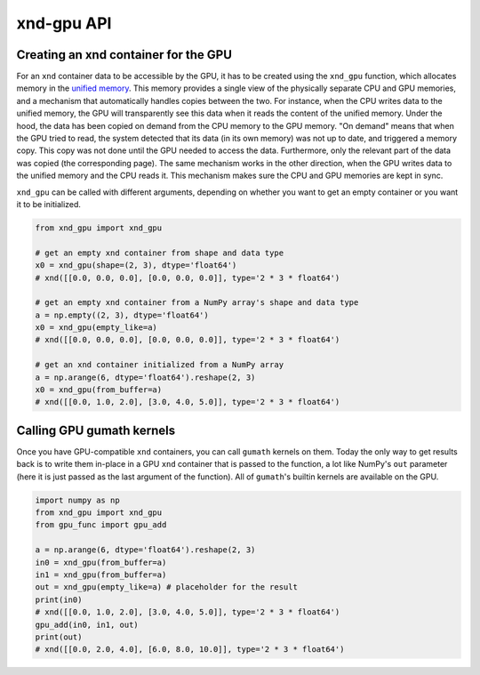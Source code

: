 ===========
xnd-gpu API
===========

-------------------------------------
Creating an xnd container for the GPU
-------------------------------------

For an ``xnd`` container data to be accessible by the GPU, it has to be created
using the ``xnd_gpu`` function, which allocates memory in the `unified memory
<https://devblogs.nvidia.com/unified-memory-in-cuda-6>`_. This memory provides a
single view of the physically separate CPU and GPU memories, and a mechanism
that automatically handles copies between the two. For instance, when the CPU
writes data to the unified memory, the GPU will transparently see this data when
it reads the content of the unified memory. Under the hood, the data has been
copied on demand from the CPU memory to the GPU memory. "On demand" means that
when the GPU tried to read, the system detected that its data (in its own
memory) was not up to date, and triggered a memory copy. This copy was not done
until the GPU needed to access the data. Furthermore, only the relevant part of
the data was copied (the corresponding page). The same mechanism works in the
other direction, when the GPU writes data to the unified memory and the CPU
reads it. This mechanism makes sure the CPU and GPU memories are kept in sync.

``xnd_gpu`` can be called with different arguments, depending on whether you
want to get an empty container or you want it to be initialized.

.. code-block:: python

   from xnd_gpu import xnd_gpu

   # get an empty xnd container from shape and data type
   x0 = xnd_gpu(shape=(2, 3), dtype='float64')
   # xnd([[0.0, 0.0, 0.0], [0.0, 0.0, 0.0]], type='2 * 3 * float64')

   # get an empty xnd container from a NumPy array's shape and data type
   a = np.empty((2, 3), dtype='float64')
   x0 = xnd_gpu(empty_like=a)
   # xnd([[0.0, 0.0, 0.0], [0.0, 0.0, 0.0]], type='2 * 3 * float64')

   # get an xnd container initialized from a NumPy array
   a = np.arange(6, dtype='float64').reshape(2, 3)
   x0 = xnd_gpu(from_buffer=a)
   # xnd([[0.0, 1.0, 2.0], [3.0, 4.0, 5.0]], type='2 * 3 * float64')

--------------------------
Calling GPU gumath kernels
--------------------------

Once you have GPU-compatible ``xnd`` containers, you can call ``gumath`` kernels
on them. Today the only way to get results back is to write them in-place in a
GPU ``xnd`` container that is passed to the function, a lot like NumPy's ``out``
parameter (here it is just passed as the last argument of the function). All of
``gumath``'s builtin kernels are available on the GPU.

.. code-block:: python

   import numpy as np
   from xnd_gpu import xnd_gpu
   from gpu_func import gpu_add

   a = np.arange(6, dtype='float64').reshape(2, 3)
   in0 = xnd_gpu(from_buffer=a)
   in1 = xnd_gpu(from_buffer=a)
   out = xnd_gpu(empty_like=a) # placeholder for the result
   print(in0)
   # xnd([[0.0, 1.0, 2.0], [3.0, 4.0, 5.0]], type='2 * 3 * float64')
   gpu_add(in0, in1, out)
   print(out)
   # xnd([[0.0, 2.0, 4.0], [6.0, 8.0, 10.0]], type='2 * 3 * float64')

